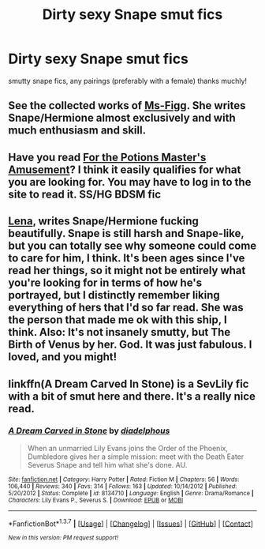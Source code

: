 #+TITLE: Dirty sexy Snape smut fics

* Dirty sexy Snape smut fics
:PROPERTIES:
:Score: 1
:DateUnix: 1462419149.0
:DateShort: 2016-May-05
:FlairText: Request
:END:
smutty snape fics, any pairings (preferably with a female) thanks muchly!


** See the collected works of [[http://www.fanfiction.net/u/1317626/Ms-Figg][Ms-Figg]]. She writes Snape/Hermione almost exclusively and with much enthusiasm and skill.
:PROPERTIES:
:Author: wordhammer
:Score: 2
:DateUnix: 1462423939.0
:DateShort: 2016-May-05
:END:


** Have you read [[http://ashwinder.sycophanthex.com/viewstory.php?sid=20498][For the Potions Master's Amusement]]? I think it easily qualifies for what you are looking for. You may have to log in to the site to read it. SS/HG BDSM fic
:PROPERTIES:
:Author: Dimplz
:Score: 2
:DateUnix: 1462465006.0
:DateShort: 2016-May-05
:END:


** [[https://www.fanfiction.net/u/6479652/lena1987][Lena]], writes Snape/Hermione fucking beautifully. Snape is still harsh and Snape-like, but you can totally see why someone could come to care for him, I think. It's been ages since I've read her things, so it might not be entirely what you're looking for in terms of how he's portrayed, but I distinctly remember liking everything of hers that I'd so far read. She was the person that made me ok with this ship, I think. Also: It's not insanely smutty, but The Birth of Venus by her. God. It was just fabulous. I loved, and you might!
:PROPERTIES:
:Author: DreamingTheMelody
:Score: 2
:DateUnix: 1462473676.0
:DateShort: 2016-May-05
:END:


** linkffn(A Dream Carved In Stone) is a SevLily fic with a bit of smut here and there. It's a really nice read.
:PROPERTIES:
:Author: Karinta
:Score: 1
:DateUnix: 1462427080.0
:DateShort: 2016-May-05
:END:

*** [[http://www.fanfiction.net/s/8134710/1/][*/A Dream Carved in Stone/*]] by [[https://www.fanfiction.net/u/4010702/diadelphous][/diadelphous/]]

#+begin_quote
  When an unmarried Lily Evans joins the Order of the Phoenix, Dumbledore gives her a simple mission: meet with the Death Eater Severus Snape and tell him what she's done. AU.
#+end_quote

^{/Site/: [[http://www.fanfiction.net/][fanfiction.net]] *|* /Category/: Harry Potter *|* /Rated/: Fiction M *|* /Chapters/: 56 *|* /Words/: 106,440 *|* /Reviews/: 340 *|* /Favs/: 314 *|* /Follows/: 163 *|* /Updated/: 10/14/2012 *|* /Published/: 5/20/2012 *|* /Status/: Complete *|* /id/: 8134710 *|* /Language/: English *|* /Genre/: Drama/Romance *|* /Characters/: Lily Evans P., Severus S. *|* /Download/: [[http://www.p0ody-files.com/ff_to_ebook/ffn-bot/index.php?id=8134710&source=ff&filetype=epub][EPUB]] or [[http://www.p0ody-files.com/ff_to_ebook/ffn-bot/index.php?id=8134710&source=ff&filetype=mobi][MOBI]]}

--------------

*FanfictionBot*^{1.3.7} *|* [[[https://github.com/tusing/reddit-ffn-bot/wiki/Usage][Usage]]] | [[[https://github.com/tusing/reddit-ffn-bot/wiki/Changelog][Changelog]]] | [[[https://github.com/tusing/reddit-ffn-bot/issues/][Issues]]] | [[[https://github.com/tusing/reddit-ffn-bot/][GitHub]]] | [[[https://www.reddit.com/message/compose?to=%2Fu%2Ftusing][Contact]]]

^{/New in this version: PM request support!/}
:PROPERTIES:
:Author: FanfictionBot
:Score: 1
:DateUnix: 1462427130.0
:DateShort: 2016-May-05
:END:
